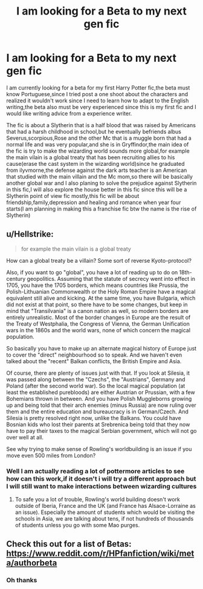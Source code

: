 #+TITLE: I am looking for a Beta to my next gen fic

* I am looking for a Beta to my next gen fic
:PROPERTIES:
:Author: jg2018-
:Score: 4
:DateUnix: 1544620111.0
:DateShort: 2018-Dec-12
:FlairText: Request
:END:
I am currently looking for a beta for my first Harry Potter fic,the beta must know Portuguese,since I tried post a one shoot about the characters and realized it wouldn't work since I need to learn how to adapt to the English writing,the beta also must be very experienced since this is my first fic and I would like writing advice from a experience writer.

The fic is about a Slytherin that is a half blood that was raised by Americans that had a harsh childhood in school,but he eventually befriends albus Severus,scorpious,Rose and the other Mc that is a muggle born that had a normal life and was very popular,and she is in Gryffindor,the main idea of the fic is try to make the wizarding world sounds more global,for example the main vilain is a global treaty that has been recruiting allies to his cause(erase the cast system in the wizarding world)since he graduated from ilyvmorne,the defense against the dark arts teacher is an American that studied with the main villain and the Mc mom,so there will be basically another global war and I also planing to solve the prejudice against Slytherin in this fic,I will also explore the house better in this fic since this will be a Slytherin point of view fic mostly,this fic will be about friendship,family,depression and healing and romance when year four starts(I am planning in making this a franchise fic btw the name is the rise of Slytherin)


** u/Hellstrike:
#+begin_quote
  for example the main vilain is a global treaty
#+end_quote

How can a global treaty be a villain? Some sort of reverse Kyoto-protocol?

Also, if you want to go "global", you have a lot of reading up to do on 18th-century geopolitics. Assuming that the statute of secrecy went into effect in 1705, you have the 1705 borders, which means countries like Prussia, the Polish-Lithuanian Commonwealth or the Holy Roman Empire have a magical equivalent still alive and kicking. At the same time, you have Bulgaria, which did not exist at that point, so there have to be some changes, but keep in mind that "Transilvania" is a canon nation as well, so modern borders are entirely unrealistic. Most of the border changes in Europe are the result of the Treaty of Westphalia, the Congress of Vienna, the German Unification wars in the 1860s and the world wars, none of which concern the magical population.

So basically you have to make up an alternate magical history of Europe just to cover the "direct" neighbourhood so to speak. And we haven't even talked about the "recent" Balkan conflicts, the British Empire and Asia.

Of course, there are plenty of issues just with that. If you look at Silesia, it was passed along between the "Czechs", the "Austrians", Germany and Poland (after the second world war). So the local magical population (at least the established purebloods) are either Austrian or Prussian, with a few Bohemians thrown in between. And you have Polish Muggleborns growing up and being told that their arch enemies (minus Russia) are now ruling over them and the entire education and bureaucracy is in German/Czech. And Silesia is pretty resolved right now, unlike the Balkans. You could have Bosnian kids who lost their parents at Srebrenica being told that they now have to pay their taxes to the magical Serbian government, which will not go over well at all.

See why trying to make sense of Rowling's worldbuilding is an issue if you move even 500 miles from London?
:PROPERTIES:
:Author: Hellstrike
:Score: 3
:DateUnix: 1544626975.0
:DateShort: 2018-Dec-12
:END:

*** Well I am actually reading a lot of pottermore articles to see how can this work,if it doesn't i will try a different approach but I will still want to make interactions between wizarding cultures
:PROPERTIES:
:Author: jg2018-
:Score: 1
:DateUnix: 1544627289.0
:DateShort: 2018-Dec-12
:END:

**** To safe you a lot of trouble, Rowling's world building doesn't work outside of Iberia, France and the UK (and France has Alsace-Lorraine as an issue). Especially the amount of students which would be visiting the schools in Asia, we are talking about tens, if not hundreds of thousands of students unless you go with some Mao purges.
:PROPERTIES:
:Author: Hellstrike
:Score: 3
:DateUnix: 1544629164.0
:DateShort: 2018-Dec-12
:END:


** Check this out for a list of Betas: [[https://www.reddit.com/r/HPfanfiction/wiki/meta/authorbeta]]
:PROPERTIES:
:Author: moomoogoat
:Score: 1
:DateUnix: 1544635103.0
:DateShort: 2018-Dec-12
:END:

*** Oh thanks
:PROPERTIES:
:Author: jg2018-
:Score: 1
:DateUnix: 1544635131.0
:DateShort: 2018-Dec-12
:END:
